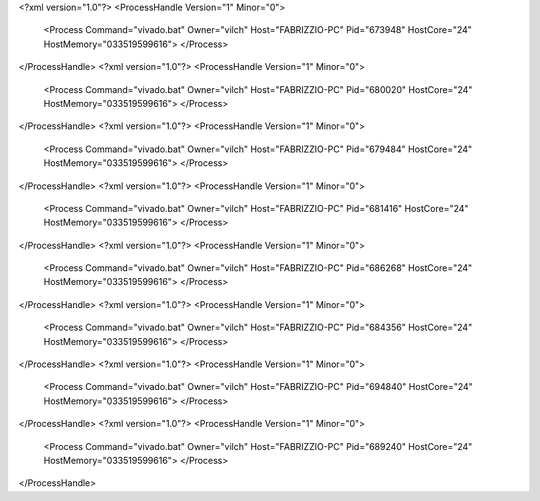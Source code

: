 <?xml version="1.0"?>
<ProcessHandle Version="1" Minor="0">
    <Process Command="vivado.bat" Owner="vilch" Host="FABRIZZIO-PC" Pid="673948" HostCore="24" HostMemory="033519599616">
    </Process>
</ProcessHandle>
<?xml version="1.0"?>
<ProcessHandle Version="1" Minor="0">
    <Process Command="vivado.bat" Owner="vilch" Host="FABRIZZIO-PC" Pid="680020" HostCore="24" HostMemory="033519599616">
    </Process>
</ProcessHandle>
<?xml version="1.0"?>
<ProcessHandle Version="1" Minor="0">
    <Process Command="vivado.bat" Owner="vilch" Host="FABRIZZIO-PC" Pid="679484" HostCore="24" HostMemory="033519599616">
    </Process>
</ProcessHandle>
<?xml version="1.0"?>
<ProcessHandle Version="1" Minor="0">
    <Process Command="vivado.bat" Owner="vilch" Host="FABRIZZIO-PC" Pid="681416" HostCore="24" HostMemory="033519599616">
    </Process>
</ProcessHandle>
<?xml version="1.0"?>
<ProcessHandle Version="1" Minor="0">
    <Process Command="vivado.bat" Owner="vilch" Host="FABRIZZIO-PC" Pid="686268" HostCore="24" HostMemory="033519599616">
    </Process>
</ProcessHandle>
<?xml version="1.0"?>
<ProcessHandle Version="1" Minor="0">
    <Process Command="vivado.bat" Owner="vilch" Host="FABRIZZIO-PC" Pid="684356" HostCore="24" HostMemory="033519599616">
    </Process>
</ProcessHandle>
<?xml version="1.0"?>
<ProcessHandle Version="1" Minor="0">
    <Process Command="vivado.bat" Owner="vilch" Host="FABRIZZIO-PC" Pid="694840" HostCore="24" HostMemory="033519599616">
    </Process>
</ProcessHandle>
<?xml version="1.0"?>
<ProcessHandle Version="1" Minor="0">
    <Process Command="vivado.bat" Owner="vilch" Host="FABRIZZIO-PC" Pid="689240" HostCore="24" HostMemory="033519599616">
    </Process>
</ProcessHandle>

